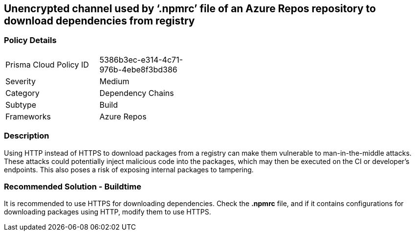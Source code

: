== Unencrypted channel used by ‘.npmrc’ file of an Azure Repos repository to download dependencies from registry


=== Policy Details 

[width=45%]
[cols="1,1"]
|=== 

|Prisma Cloud Policy ID 
|5386b3ec-e314-4c71-976b-4ebe8f3bd386 

|Severity
|Medium
// add severity level

|Category
|Dependency Chains 
// add category+link

|Subtype
|Build
// add subtype-build/runtime

|Frameworks
|Azure Repos

|=== 

=== Description

Using HTTP instead of HTTPS to download packages from a registry can make them vulnerable to man-in-the-middle attacks. These attacks could potentially inject malicious code into the packages, which may then be executed on the CI or developer's endpoints. This also poses a risk of exposing internal packages to tampering.

=== Recommended Solution - Buildtime

It is recommended to use HTTPS for downloading dependencies.
Check the *.npmrc* file, and if it contains configurations for downloading packages using HTTP, modify them to use HTTPS.


